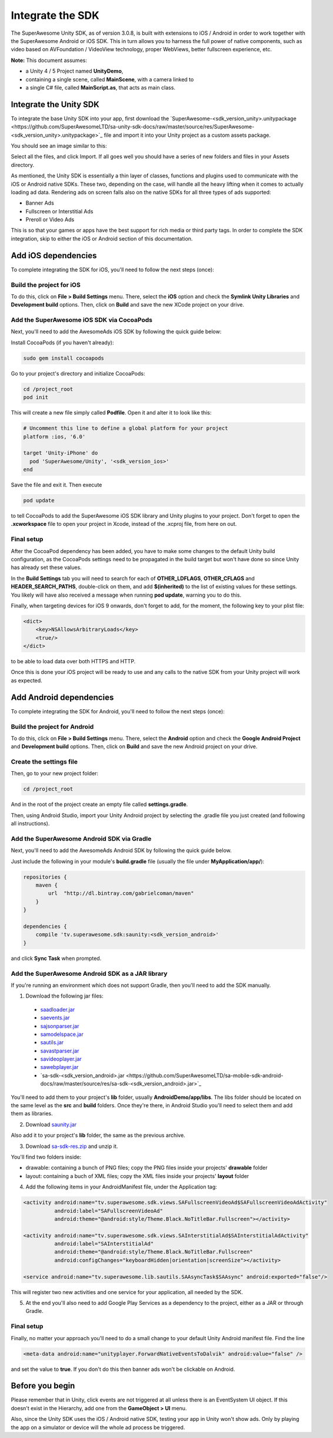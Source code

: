 Integrate the SDK
=================

The SuperAwesome Unity SDK, as of version 3.0.8, is built with extensions to iOS / Android in order to work together
with the SuperAwesome Android or iOS SDK.
This in turn allows you to harness the full power of native components, such as video based on AVFoundation / VideoView technology,
proper WebViews, better fullscreen experience, etc.

**Note:** This document assumes:

* a Unity 4 / 5 Project named **UnityDemo**,
* containing a single scene, called **MainScene**, with a camera linked to
* a single C# file, called **MainScript.as**, that acts as main class.

Integrate the Unity SDK
^^^^^^^^^^^^^^^^^^^^^^^

To integrate the base Unity SDK into your app, first download the
`SuperAwesome-<sdk_version_unity>.unitypackage <https://github.com/SuperAwesomeLTD/sa-unity-sdk-docs/raw/master/source/res/SuperAwesome-<sdk_version_unity>.unitypackage>`_
file and import it into your Unity project as a custom assets package.

You should see an image similar to this:

.. image:: img/IMG_02_Import.png

Select all the files, and click Import.
If all goes well you should have a series of new folders and files in your Assets directory.

.. image:: img/IMG_03_Assets.png

As mentioned, the Unity SDK is essentially a thin layer of classes, functions and plugins used to communicate with the iOS or Android native SDKs.
These two, depending on the case, will handle all the heavy lifting when it comes to actually loading ad data.
Rendering ads on screen falls also on the native SDKs for all three types of ads supported:

* Banner Ads
* Fullscreen or Interstitial Ads
* Preroll or Video Ads

This is so that your games or apps have the best support for rich media or third party tags.
In order to complete the SDK integration, skip to either the iOS or Android section of this documentation.

Add iOS dependencies
^^^^^^^^^^^^^^^^^^^^

To complete integrating the SDK for iOS, you'll need to follow the next steps (once):

Build the project for iOS
-------------------------

To do this, click on **File > Build Settings** menu.
There, select the **iOS** option and check the **Symlink Unity Libraries** and **Development build** options.
Then, click on **Build** and save the new XCode project on your drive.

.. image:: img/IMG_04_iOSBuild.png

Add the SuperAwesome iOS SDK via CocoaPods
------------------------------------------

Next, you'll need to add the AwesomeAds iOS SDK by following the quick guide below:

Install CocoaPods (if you haven't already):

.. code-block:: shell

    sudo gem install cocoapods


Go to your project's directory and initialize CocoaPods:

.. code-block:: shell

    cd /project_root
    pod init


This will create a new file simply called **Podfile**. Open it and alter it to look like this:

.. code-block:: shell

    # Uncomment this line to define a global platform for your project
    platform :ios, '6.0'

    target 'Unity-iPhone' do
      pod 'SuperAwesome/Unity', '<sdk_version_ios>'
    end


Save the file and exit it. Then execute

.. code-block:: shell

    pod update


to tell CocoaPods to add the SuperAwesome iOS SDK library and Unity plugins to your project.
Don't forget to open the **.xcworkspace** file to open your project in Xcode, instead of the .xcproj file, from here on out.

Final setup
-----------

After the CocoaPod dependency has been added, you have to make some changes to the default Unity build configuration, as the CocoaPods settings need
to be propagated in the build target but won't have done so since Unity has already set these values.

In the **Build Settings** tab you will need to search for each of **OTHER_LDFLAGS**, **OTHER_CFLAGS** and **HEADER_SEARCH_PATHS**,
double-click on them, and add **$(inherited)** to the list of existing values for these settings.
You likely will have also received a message when running **pod update**, warning you to do this.

.. image:: img/IMG_05.png
.. image:: img/IMG_06.png
.. image:: img/IMG_07.png

Finally, when targeting devices for iOS 9 onwards, don't forget to add, for the moment, the following key to your plist file:

.. code-block:: xml

    <dict>
    	<key>NSAllowsArbitraryLoads</key>
    	<true/>
    </dict>


to be able to load data over both HTTPS and HTTP.

Once this is done your iOS project will be ready to use and any calls to the native SDK from your Unity project will work as expected.

Add Android dependencies
^^^^^^^^^^^^^^^^^^^^^^^^

To complete integrating the SDK for Android, you'll need to follow the next steps (once):

Build the project for Android
-----------------------------

To do this, click on **File > Build Settings** menu.
There, select the **Android** option and check the **Google Android Project** and **Development build** options.
Then, click on **Build** and save the new Android project on your drive.

.. image:: img/IMG_08_AndroidBuild.png

Create the settings file
------------------------

Then, go to your new project folder:

.. code-block:: shell

    cd /project_root


And in the root of the project create an empty file called **settings.gradle**.

.. image:: img/IMG_08_AndroidProjectStructure.png

Then, using Android Studio, import your Unity Android project by selecting the .gradle file you just created (and following all instructions).

.. image:: img/IMG_08_ImportingAndroid.png

Add the SuperAwesome Android SDK via Gradle
-------------------------------------------

Next, you'll need to add the AwesomeAds Android SDK by following the quick guide below.

Just include the following in your module's **build.gradle** file (usually the file under **MyApplication/app/**):

.. code-block:: shell

    repositories {
        maven {
            url  "http://dl.bintray.com/gabrielcoman/maven"
        }
    }

    dependencies {
        compile 'tv.superawesome.sdk:saunity:<sdk_version_android>'
    }

and click **Sync Task** when prompted.

.. image:: img/IMG_09_GradleSetup.png

Add the SuperAwesome Android SDK as a JAR library
-------------------------------------------------

If you're running an environment which does not support Gradle, then you'll need to add the SDK manually.


1) Download the following jar files:

 * `saadloader.jar <https://github.com/SuperAwesomeLTD/sa-mobile-sdk-android-docs/raw/master/source/res/saadloader.jar>`_
 * `saevents.jar <https://github.com/SuperAwesomeLTD/sa-mobile-sdk-android-docs/raw/master/source/res/saevents.jar>`_
 * `sajsonparser.jar <https://github.com/SuperAwesomeLTD/sa-mobile-sdk-android-docs/raw/master/source/res/sajsonparser.jar>`_
 * `samodelspace.jar <https://github.com/SuperAwesomeLTD/sa-mobile-sdk-android-docs/raw/master/source/res/samodelspace.jar>`_
 * `sautils.jar <https://github.com/SuperAwesomeLTD/sa-mobile-sdk-android-docs/raw/master/source/res/sautils.jar>`_
 * `savastparser.jar <https://github.com/SuperAwesomeLTD/sa-mobile-sdk-android-docs/raw/master/source/res/savastparser.jar>`_
 * `savideoplayer.jar <https://github.com/SuperAwesomeLTD/sa-mobile-sdk-android-docs/raw/master/source/res/savideoplayer.jar>`_
 * `sawebplayer.jar <https://github.com/SuperAwesomeLTD/sa-mobile-sdk-android-docs/raw/master/source/res/sawebplayer.jar>`_
 * `sa-sdk-<sdk_version_android>.jar <https://github.com/SuperAwesomeLTD/sa-mobile-sdk-android-docs/raw/master/source/res/sa-sdk-<sdk_version_android>.jar>`_

You'll need to add them to your project's **lib** folder, usually **AndroidDemo/app/libs**.
The libs folder should be located on the same level as the **src** and **build** folders.
Once they're there, in Android Studio you'll need to select them and add them as libraries.

.. image:: img/IMG_03_JAR_1.png

2) Download `saunity.jar <https://github.com/SuperAwesomeLTD/sa-mobile-sdk-android-docs/raw/master/source/res/saunity.jar>`_

Also add it to your project's **lib** folder, the same as the previous archive.

3) Download `sa-sdk-res.zip <https://github.com/SuperAwesomeLTD/sa-mobile-sdk-android-docs/raw/master/source/res/sa-sdk-res.zip>`_ and unzip it.

You'll find two folders inside:

* drawable: containing a bunch of PNG files; copy the PNG files inside your projects' **drawable** folder
* layout: containing a buch of XML files; copy the XML files inside your projects' **layout** folder

.. image:: img/IMG_03_JAR_2.png

4) Add the following items in your AndroidManifest file, under the Application tag:

.. code-block:: xml

    <activity android:name="tv.superawesome.sdk.views.SAFullscreenVideoAd$SAFullscreenVideoAdActivity"
              android:label="SAFullscreenVideoAd"
              android:theme="@android:style/Theme.Black.NoTitleBar.Fullscreen"></activity>

    <activity android:name="tv.superawesome.sdk.views.SAInterstitialAd$SAInterstitialAdActivity"
              android:label="SAInterstitialAd"
              android:theme="@android:style/Theme.Black.NoTitleBar.Fullscreen"
              android:configChanges="keyboardHidden|orientation|screenSize"></activity>

    <service android:name="tv.superawesome.lib.sautils.SAAsyncTask$SAAsync" android:exported="false"/>

.. image:: img/IMG_03_JAR_3.png

This will register two new activities and one service for your application, all needed by the SDK.

5) At the end you'll also need to add Google Play Services as a dependency to the project, either as a JAR or through Gradle.

Final setup
-----------

Finally, no matter your approach you'll need to do a small change to your default Unity Android manifest file.
Find the line

.. code-block:: xml

    <meta-data android:name="unityplayer.ForwardNativeEventsToDalvik" android:value="false" />

and set the value to **true**.
If you don't do this then banner ads won't be clickable on Android.

Before you begin
^^^^^^^^^^^^^^^^

Please remember that in Unity, click events are not triggered at all unless there is an EventSystem UI object.
If this doesn't exist in the Hierarchy, add one from the **GameObject > UI** menu.

Also, since the Unity SDK uses the iOS / Android native SDK, testing your app in Unity won't show ads. Only by playing the app on a simulator
or device will the whole ad process be triggered.
